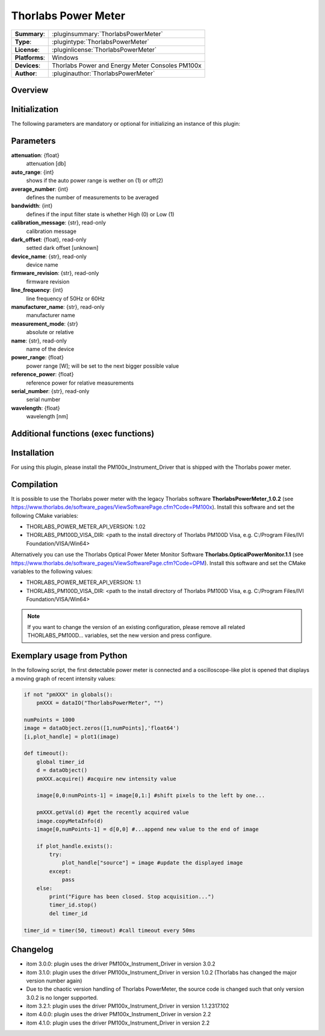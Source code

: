 =======================
 Thorlabs Power Meter
=======================

=============== ========================================================================================================
**Summary**:    :pluginsummary:`ThorlabsPowerMeter`
**Type**:       :plugintype:`ThorlabsPowerMeter`
**License**:    :pluginlicense:`ThorlabsPowerMeter`
**Platforms**:  Windows
**Devices**:    Thorlabs Power and Energy Meter Consoles PM100x
**Author**:     :pluginauthor:`ThorlabsPowerMeter`
=============== ========================================================================================================
 
Overview
========

.. pluginsummaryextended::
    :plugin: ThorlabsPowerMeter

Initialization
==============
  
The following parameters are mandatory or optional for initializing an instance of this plugin:
    
    .. plugininitparams::
        :plugin: ThorlabsPowerMeter
     
Parameters
==========
**attenuation**: {float}
    attenuation [db]
**auto_range**: {int}
     shows if the auto power range is wether on (1) or off(2) 
**average_number**: {int}
    defines the number of measurements to be averaged
**bandwidth**: {int}
    defines if the input filter state is whether High (0) or Low (1)
**calibration_message**: {str}, read-only
    calibration message
**dark_offset**: {float}, read-only
    setted dark offset [unknown]
**device_name**: {str}, read-only
    device name
**firmware_revision**: {str}, read-only
    firmware revision
**line_frequency**: {int}
     line frequency of 50Hz or 60Hz
**manufacturer_name**: {str}, read-only
    manufacturer name
**measurement_mode**: {str}
    absolute or relative
**name**: {str}, read-only
    name of the device
**power_range**: {float}
    power range [W]; will be set to the next bigger possible value
**reference_power**: {float}
    reference power for relative measurements
**serial_number**: {str}, read-only
    serial number
**wavelength**: {float}
    wavelength [nm]
    
Additional functions (exec functions)
=====================================

.. py:function::  instance.exec('zero_device', )

    function to set the zero value of the device

Installation
============

For using this plugin, please install the PM100x_Instrument_Driver that is shipped with the Thorlabs power meter.

Compilation
===========

It is possible to use the Thorlabs power meter with the legacy Thorlabs software **ThorlabsPowerMeter_1.0.2**
(see https://www.thorlabs.de/software_pages/ViewSoftwarePage.cfm?Code=PM100x). Install this software and set the
following CMake variables:

* THORLABS_POWER_METER_API_VERSION: 1.02
* THORLABS_PM100D_VISA_DIR: <path to the install directory of Thorlabs PM100D Visa, e.g. C:/Program Files/IVI Foundation/VISA/Win64>

Alternatively you can use the Thorlabs Optical Power Meter Monitor Software **Thorlabs.OpticalPowerMonitor.1.1**
(see https://www.thorlabs.de/software_pages/ViewSoftwarePage.cfm?Code=OPM). Install this software and set the 
CMake variables to the following values:

* THORLABS_POWER_METER_API_VERSION: 1.1
* THORLABS_PM100D_VISA_DIR: <path to the install directory of Thorlabs PM100D Visa, e.g. C:/Program Files/IVI Foundation/VISA/Win64>

.. note::
    
    If you want to change the version of an existing configuration, please remove all related THORLABS_PM100D... variables, set the
    new version and press configure.


Exemplary usage from Python
============================

In the following script, the first detectable power meter is connected and a oscilloscope-like
plot is opened that displays a moving graph of recent intensity values:

.. code-block:: python

    if not "pmXXX" in globals():
        pmXXX = dataIO("ThorlabsPowerMeter", "")

    numPoints = 1000
    image = dataObject.zeros([1,numPoints],'float64')
    [i,plot_handle] = plot1(image)

    def timeout():
        global timer_id
        d = dataObject()
        pmXXX.acquire() #acquire new intensity value
        
        image[0,0:numPoints-1] = image[0,1:] #shift pixels to the left by one...
        
        pmXXX.getVal(d) #get the recently acquired value
        image.copyMetaInfo(d)
        image[0,numPoints-1] = d[0,0] #...append new value to the end of image
        
        if plot_handle.exists():
            try:
                plot_handle["source"] = image #update the displayed image
            except:
                pass
        else:
            print("Figure has been closed. Stop acquisition...")
            timer_id.stop()
            del timer_id

    timer_id = timer(50, timeout) #call timeout every 50ms


Changelog
=========

* itom 3.0.0: plugin uses the driver PM100x_Instrument_Driver in version 3.0.2
* itom 3.1.0: plugin uses the driver PM100x_Instrument_Driver in version 1.0.2 (Thorlabs has changed the major version number again)
* Due to the chaotic version handling of Thorlabs PowerMeter, the source code is changed such that only version 3.0.2 is no longer supported. 
* itom 3.2.1: plugin uses the driver PM100x_Instrument_Driver in version 1.1.2317.102 
* itom 4.0.0: plugin uses the driver PM100x_Instrument_Driver in version 2.2
* itom 4.1.0: plugin uses the driver PM100x_Instrument_Driver in version 2.2